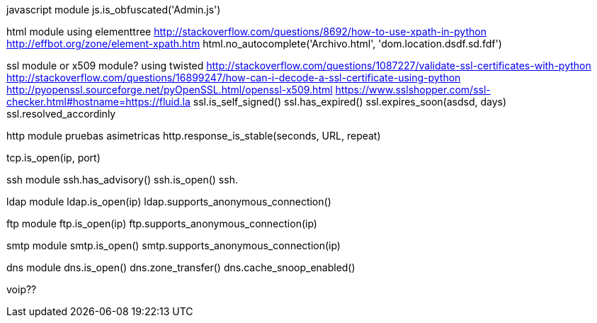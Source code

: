 javascript module
js.is_obfuscated('Admin.js')

html module
using elementtree
http://stackoverflow.com/questions/8692/how-to-use-xpath-in-python
http://effbot.org/zone/element-xpath.htm
html.no_autocomplete('Archivo.html', 'dom.location.dsdf.sd.fdf')

ssl module or x509 module?
using twisted
http://stackoverflow.com/questions/1087227/validate-ssl-certificates-with-python
http://stackoverflow.com/questions/16899247/how-can-i-decode-a-ssl-certificate-using-python
http://pyopenssl.sourceforge.net/pyOpenSSL.html/openssl-x509.html
https://www.sslshopper.com/ssl-checker.html#hostname=https://fluid.la
ssl.is_self_signed()
ssl.has_expired()
ssl.expires_soon(asdsd, days)
ssl.resolved_accordinly

http module
pruebas asimetricas
http.response_is_stable(seconds, URL, repeat)

tcp.is_open(ip, port)

ssh module
ssh.has_advisory()
ssh.is_open()
ssh.

ldap module
ldap.is_open(ip)
ldap.supports_anonymous_connection()

ftp module
ftp.is_open(ip)
ftp.supports_anonymous_connection(ip)

smtp module
smtp.is_open()
smtp.supports_anonymous_connection(ip)

dns module
dns.is_open()
dns.zone_transfer()
dns.cache_snoop_enabled()

voip??
